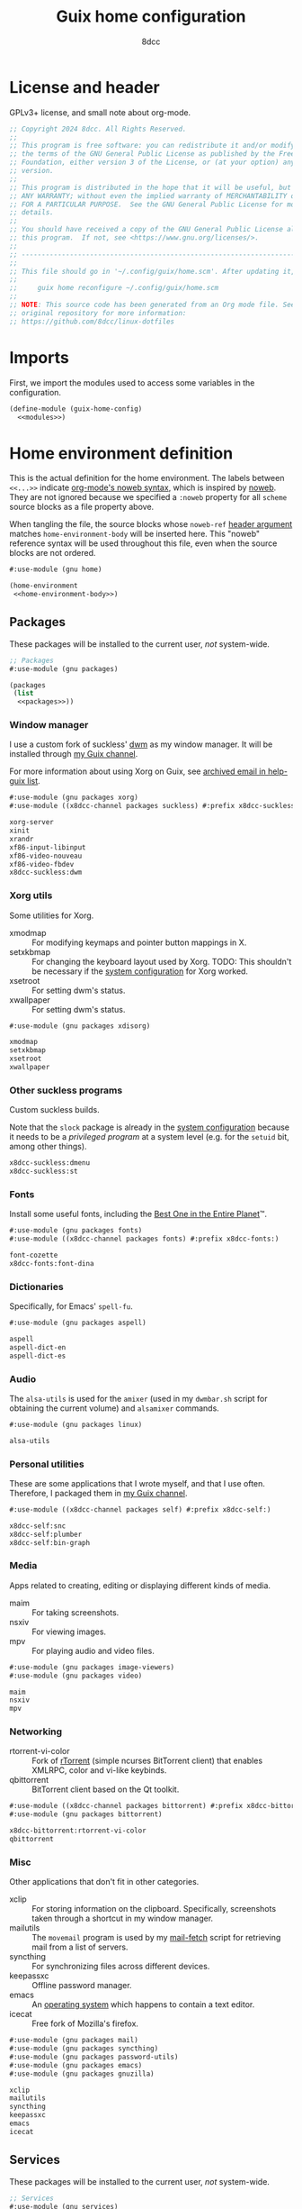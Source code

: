#+TITLE: Guix home configuration
#+AUTHOR: 8dcc
#+OPTIONS: toc:3
#+STARTUP: nofold
#+PROPERTY: header-args:scheme :noweb no-export

#+MACRO: man [[https://man.cx/$1][=$1=]]

* License and header

GPLv3+ license, and small note about org-mode.

#+begin_src scheme :tangle home.scm
;; Copyright 2024 8dcc. All Rights Reserved.
;;
;; This program is free software: you can redistribute it and/or modify it under
;; the terms of the GNU General Public License as published by the Free Software
;; Foundation, either version 3 of the License, or (at your option) any later
;; version.
;;
;; This program is distributed in the hope that it will be useful, but WITHOUT
;; ANY WARRANTY; without even the implied warranty of MERCHANTABILITY or FITNESS
;; FOR A PARTICULAR PURPOSE.  See the GNU General Public License for more
;; details.
;;
;; You should have received a copy of the GNU General Public License along with
;; this program.  If not, see <https://www.gnu.org/licenses/>.
;;
;; -----------------------------------------------------------------------------
;;
;; This file should go in '~/.config/guix/home.scm'. After updating it, run:
;;
;;     guix home reconfigure ~/.config/guix/home.scm
;;
;; NOTE: This source code has been generated from an Org mode file. See the
;; original repository for more information:
;; https://github.com/8dcc/linux-dotfiles
#+end_src

* Imports

First, we import the modules used to access some variables in the configuration.

#+begin_src scheme :tangle home.scm
(define-module (guix-home-config)
  <<modules>>)
#+end_src

* Home environment definition

This is the actual definition for the home environment. The labels between
=<<...>>= indicate [[https://orgmode.org/org.html#Noweb-Reference-Syntax][org-mode's noweb syntax]], which is inspired by [[https://www.cs.tufts.edu/~nr/noweb/][noweb]]. They are
not ignored because we specified a =:noweb= property for all =scheme= source blocks
as a file property above.

When tangling the file, the source blocks whose =noweb-ref= [[https://orgmode.org/org.html#Using-Header-Arguments][header argument]]
matches =home-environment-body= will be inserted here. This "noweb" reference
syntax will be used throughout this file, even when the source blocks are not
ordered.

#+begin_src scheme :noweb-ref modules
#:use-module (gnu home)
#+end_src

#+begin_src scheme :tangle home.scm
(home-environment
 <<home-environment-body>>)
#+end_src

** Packages

These packages will be installed to the current user, /not/ system-wide.

#+begin_src scheme :noweb-ref modules
;; Packages
#:use-module (gnu packages)
#+end_src

#+begin_src scheme :noweb-ref home-environment-body
(packages
 (list
  <<packages>>))
#+end_src

*** Window manager

I use a custom fork of suckless' [[https://dwm.suckless.org/][dwm]] as my window manager. It will be installed
through [[https://github.com/8dcc/guix-channel][my Guix channel]].

For more information about using Xorg on Guix, see [[https://lists.gnu.org/archive/html/help-guix/2018-07/msg00080.html][archived email in help-guix
list]].

#+begin_src scheme :noweb-ref modules
#:use-module (gnu packages xorg)
#:use-module ((x8dcc-channel packages suckless) #:prefix x8dcc-suckless:)
#+end_src

#+begin_src scheme :noweb-ref packages
xorg-server
xinit
xrandr
xf86-input-libinput
xf86-video-nouveau
xf86-video-fbdev
x8dcc-suckless:dwm
#+end_src

*** Xorg utils

Some utilities for Xorg.

- xmodmap :: For modifying keymaps and pointer button mappings in X.
- setxkbmap :: For changing the keyboard layout used by Xorg. TODO: This
  shouldn't be necessary if the [[file:system.org][system configuration]] for Xorg worked.
- xsetroot :: For setting dwm's status.
- xwallpaper :: For setting dwm's status.

#+begin_src scheme :noweb-ref modules
#:use-module (gnu packages xdisorg)
#+end_src

#+begin_src scheme :noweb-ref packages
xmodmap
setxkbmap
xsetroot
xwallpaper
#+end_src

*** Other suckless programs

Custom suckless builds.

Note that the =slock= package is already in the [[file:system.org][system configuration]] because it
needs to be a /privileged program/ at a system level (e.g. for the =setuid= bit,
among other things).

#+begin_src scheme :noweb-ref packages
x8dcc-suckless:dmenu
x8dcc-suckless:st
#+end_src

*** Fonts

Install some useful fonts, including the [[https://www.dcmembers.com/jibsen/download/61/][Best One in the Entire Planet]]™.

#+begin_src scheme :noweb-ref modules
#:use-module (gnu packages fonts)
#:use-module ((x8dcc-channel packages fonts) #:prefix x8dcc-fonts:)
#+end_src

#+begin_src scheme :noweb-ref packages
font-cozette
x8dcc-fonts:font-dina
#+end_src

*** Dictionaries

Specifically, for Emacs' =spell-fu=.

#+begin_src scheme :noweb-ref modules
#:use-module (gnu packages aspell)
#+end_src

#+begin_src scheme :noweb-ref packages
aspell
aspell-dict-en
aspell-dict-es
#+end_src

*** Audio

The =alsa-utils= is used for the =amixer= (used in my =dwmbar.sh= script for obtaining
the current volume) and =alsamixer= commands.

#+begin_src scheme :noweb-ref modules
#:use-module (gnu packages linux)
#+end_src

#+begin_src scheme :noweb-ref packages
alsa-utils
#+end_src

*** Personal utilities

These are some applications that I wrote myself, and that I use
often. Therefore, I packaged them in [[https://github.com/8dcc/guix-channel][my Guix channel]].

#+begin_src scheme :noweb-ref modules
#:use-module ((x8dcc-channel packages self) #:prefix x8dcc-self:)
#+end_src

#+begin_src scheme :noweb-ref packages
x8dcc-self:snc
x8dcc-self:plumber
x8dcc-self:bin-graph
#+end_src

*** Media

Apps related to creating, editing or displaying different kinds of media.

- maim :: For taking screenshots.
- nsxiv :: For viewing images.
- mpv :: For playing audio and video files.

#+begin_src scheme :noweb-ref modules
#:use-module (gnu packages image-viewers)
#:use-module (gnu packages video)
#+end_src

#+begin_src scheme :noweb-ref packages
maim
nsxiv
mpv
#+end_src

*** Networking

- rtorrent-vi-color :: Fork of [[https://github.com/rakshasa/rtorrent][rTorrent]] (simple ncurses BitTorrent client) that
  enables XMLRPC, color and vi-like keybinds.
- qbittorrent :: BitTorrent client based on the Qt toolkit.

#+begin_src scheme :noweb-ref modules
#:use-module ((x8dcc-channel packages bittorrent) #:prefix x8dcc-bittorrent:)
#:use-module (gnu packages bittorrent)
#+end_src

#+begin_src scheme :noweb-ref packages
x8dcc-bittorrent:rtorrent-vi-color
qbittorrent
#+end_src

*** Misc

Other applications that don't fit in other categories.

- xclip :: For storing information on the clipboard. Specifically, screenshots
  taken through a shortcut in my window manager.
- mailutils :: The =movemail= program is used by my [[file:../../scripts/util/mail-fetch][mail-fetch]] script for
  retrieving mail from a list of servers.
- syncthing :: For synchronizing files across different devices.
- keepassxc :: Offline password manager.
- emacs :: An [[https://www.deusinmachina.net/p/an-ode-to-emacs-the-greatest-operating][operating system]] which happens to contain a text editor.
- icecat :: Free fork of Mozilla's firefox.

#+begin_src scheme :noweb-ref modules
#:use-module (gnu packages mail)
#:use-module (gnu packages syncthing)
#:use-module (gnu packages password-utils)
#:use-module (gnu packages emacs)
#:use-module (gnu packages gnuzilla)
#+end_src

#+begin_src scheme :noweb-ref packages
xclip
mailutils
syncthing
keepassxc
emacs
icecat
#+end_src

** Services

These packages will be installed to the current user, /not/ system-wide.

#+begin_src scheme :noweb-ref modules
;; Services
#:use-module (gnu services)
#+end_src

#+begin_src scheme :noweb-ref home-environment-body
(services
 (list
  <<services>>))
#+end_src

*** Path extension

Add the specified directory to =$PATH=. Used for many scripts and some binaries
that are not packaged.

#+begin_src scheme :noweb-ref modules
#:use-module (gnu home services)
#+end_src

#+begin_src scheme :noweb-ref services
(simple-service 'x8dcc/path-extension
                home-environment-variables-service-type
                '(("PATH" . "/usr/local/bin/:$PATH")))
#+end_src
